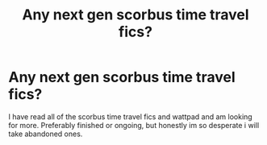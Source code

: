 #+TITLE: Any next gen scorbus time travel fics?

* Any next gen scorbus time travel fics?
:PROPERTIES:
:Author: zoomerboi69-420
:Score: 2
:DateUnix: 1587227948.0
:DateShort: 2020-Apr-18
:FlairText: Request
:END:
I have read all of the scorbus time travel fics and wattpad and am looking for more. Preferably finished or ongoing, but honestly im so desperate i will take abandoned ones.


